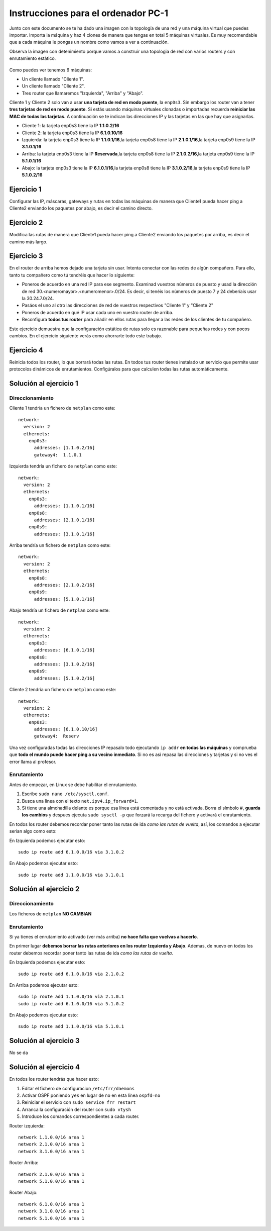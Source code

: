 
Instrucciones para el ordenador PC-1
=========================================

Junto con este documento se te ha dado una imagen con la topología de una red y una máquina virtual que puedes importar. Importa la máquina y haz 4 clones de manera que tengas en total 5 máquinas virtuales. Es muy recomendable que a cada máquina le pongas un nombre como vamos a ver a continuación. 

Observa la imagen con detenimiento porque vamos a construir una topologia de red con varios routers y con 
enrutamiento estático. 

.. figure:: Red.png

Como puedes ver tenemos 6 máquinas:

* Un cliente llamado "Cliente 1".
* Un cliente llamado "Cliente 2".
* Tres router que llamaremos "Izquierda", "Arriba" y "Abajo".


Cliente 1 y Cliente 2 solo van a usar **una tarjeta de red en modo puente**, la ``enp0s3``. Sin embargo  los router van a tener **tres tarjetas de red en modo puente**. Si estás usando máquinas virtuales clonadas o importadas recuerda **reiniciar las MAC de todas las tarjetas.** A continuación se te indican las direcciones IP y las tarjetas en las que hay que asignarlas.

* Cliente 1: la tarjeta enp0s3 tiene la IP **1.1.0.2/16**
* Cliente 2: la tarjeta enp0s3 tiene la IP **6.1.0.10/16**
* Izquierda: la tarjeta enp0s3 tiene la IP **1.1.0.1/16**,la tarjeta enp0s8 tiene la IP **2.1.0.1/16**,la tarjeta enp0s9 tiene la IP **3.1.0.1/16**
* Arriba: la tarjeta enp0s3 tiene la IP **Reservada**,la tarjeta enp0s8 tiene la IP **2.1.0.2/16**,la tarjeta enp0s9 tiene la IP **5.1.0.1/16**
* Abajo: la tarjeta enp0s3 tiene la IP **6.1.0.1/16**,la tarjeta enp0s8 tiene la IP **3.1.0.2/16**,la tarjeta enp0s9 tiene la IP **5.1.0.2/16**




Ejercicio 1
--------------
Configurar las IP, máscaras, gateways y rutas en todas las máquinas de manera que Cliente1 pueda hacer ping a Cliente2 enviando los paquetes por abajo, es decir el camino directo.

Ejercicio 2
--------------
Modifica las rutas de manera que Cliente1 pueda hacer ping a Cliente2 enviando los paquetes por arriba, es decir el camino más largo.

Ejercicio 3
--------------
En el router de arriba hemos dejado una tarjeta sin usar. Intenta conectar con las redes de algún compañero. Para ello, tanto tu compañero como tú tendréis que hacer lo siguiente:

* Poneros de acuerdo en una red IP para ese segmento. Examinad vuestros números de puesto y usad la dirección de red 30.<numeromayor>.<numeromenor>.0/24. Es decir, si tenéis los números de puesto 7 y 24 deberíais usar la 30.24.7.0/24. 
* Pasáos el uno al otro las direcciones de red de vuestros respectivos "Cliente 1" y "Cliente 2"
* Poneros de acuerdo en qué IP usar cada uno en vuestro router de arriba.
* Reconfigura **todos tus router** para añadir en ellos rutas para llegar a las redes de los clientes de tu compañero.

Este ejercicio demuestra que la configuración estática de rutas solo es razonable para pequeñas redes y con pocos cambios. En el ejercicio siguiente verás como ahorrarte todo este trabajo.



Ejercicio 4
-------------
Reinicia todos los router, lo que borrará todas las rutas. En todos tus router tienes instalado un servicio que permite usar protocolos dinámicos de enrutamientos. Configúralos para que calculen todas las rutas automáticamente.


Solución al ejercicio 1
------------------------

Direccionamiento
~~~~~~~~~~~~~~~~~~~~~
Cliente 1 tendría un fichero de ``netplan`` como este::
	
	network:
	  version: 2 
	  ethernets: 
	    enp0s3:
	      addresses: [1.1.0.2/16]
	      gateway4:  1.1.0.1
	

Izquierda tendría un fichero de ``netplan`` como este::
	
	network:
	  version: 2 
	  ethernets: 
	    enp0s3:
	      addresses: [1.1.0.1/16]
	    enp0s8:
	      addresses: [2.1.0.1/16]
	    enp0s9:
	      addresses: [3.1.0.1/16]
	
	

Arriba tendría un fichero de ``netplan`` como este::
	
	network:
	  version: 2 
	  ethernets: 
	    enp0s8:
	      addresses: [2.1.0.2/16]
	    enp0s9:
	      addresses: [5.1.0.1/16]
	
	

Abajo tendría un fichero de ``netplan`` como este::
	
	network:
	  version: 2 
	  ethernets: 
	    enp0s3:
	      addresses: [6.1.0.1/16]
	    enp0s8:
	      addresses: [3.1.0.2/16]
	    enp0s9:
	      addresses: [5.1.0.2/16]
	
	

Cliente 2 tendría un fichero de ``netplan`` como este::
	
	network:
	  version: 2 
	  ethernets: 
	    enp0s3:
	      addresses: [6.1.0.10/16]
	      gateway4:  Reserv
	

Una vez configuradas todas las direcciones IP repasalo todo ejecutando ``ip addr`` **en todas las máquinas** y comprueba que **todo el mundo puede hacer ping a su vecino inmediato**. Si no es así repasa las direcciones y tarjetas y si no ves el error llama al profesor.

Enrutamiento
~~~~~~~~~~~~~~~~~~~~~~~~~
Antes de empezar, en Linux se debe habilitar el enrutamiento.

1. Escribe ``sudo nano /etc/sysctl.conf``.
2. Busca una línea con el texto ``net.ipv4.ip_forward=1``.
3. Si tiene una almohadilla delante es porque esa línea está comentada y no está activada. Borra el símbolo #, **guarda los cambios** y despues ejecuta ``sudo sysctl -p`` que forzará la recarga del fichero y activará el enrutamiento.

En todos los router debemos recordar poner tanto las rutas de ida *como las rutas de vuelta*, así, los comandos a ejecutar serían algo como esto:

En Izquierda podemos ejecutar esto::

	sudo ip route add 6.1.0.0/16 via 3.1.0.2

En Abajo podemos ejecutar esto::

	sudo ip route add 1.1.0.0/16 via 3.1.0.1




Solución al ejercicio 2
------------------------

Direccionamiento
~~~~~~~~~~~~~~~~~~~~~
Los ficheros de ``netplan`` **NO CAMBIAN**

Enrutamiento
~~~~~~~~~~~~~~~~~~~~~~~~~
Si ya tienes el enrutamiento activado (ver más arriba) **no hace falta que vuelvas a hacerlo**.

En primer lugar **debemos borrar las rutas anteriores en los router Izquierda y Abajo**. Ademas, de nuevo en todos los router debemos recordar poner tanto las rutas de ida *como las rutas de vuelta*. 

En Izquierda podemos ejecutar esto::

	sudo ip route add 6.1.0.0/16 via 2.1.0.2

En Arriba podemos ejecutar esto::

	sudo ip route add 1.1.0.0/16 via 2.1.0.1
	sudo ip route add 6.1.0.0/16 via 5.1.0.2

En Abajo podemos ejecutar esto::

	sudo ip route add 1.1.0.0/16 via 5.1.0.1




Solución al ejercicio 3
-------------------------
No se da

Solución al ejercicio 4
------------------------
En todos los router tendrás que hacer esto:

1. Editar el fichero de configuracion ``/etc/frr/daemons``
2. Activar OSPF poniendo ``yes``  en lugar de ``no`` en esta línea ``ospfd=no``
3. Reiniciar el servicio con ``sudo service frr restart``
4. Arranca la configuración del router con ``sudo vtysh``
5. Introduce los comandos correspondientes a cada router.

Router izquierda::

	network 1.1.0.0/16 area 1
	network 2.1.0.0/16 area 1
	network 3.1.0.0/16 area 1

Router Arriba::

	network 2.1.0.0/16 area 1
	network 5.1.0.0/16 area 1

Router Abajo::

	network 6.1.0.0/16 area 1
	network 3.1.0.0/16 area 1
	network 5.1.0.0/16 area 1
